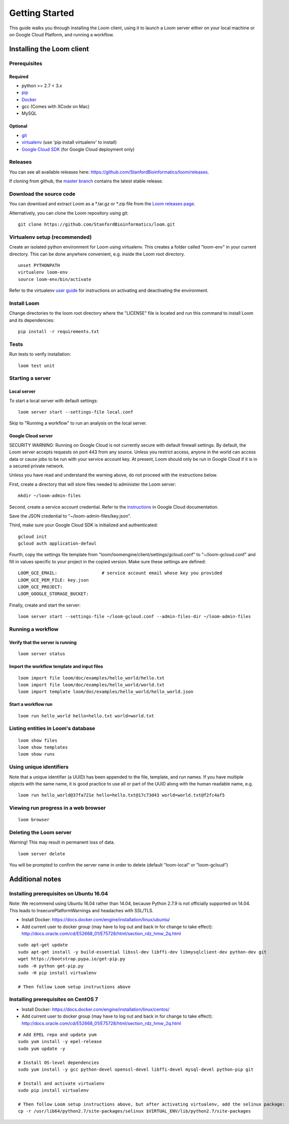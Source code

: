 .. _getting-started:

###############
Getting Started
###############

This guide walks you through installing the Loom client, using it to launch a Loom server either on your local machine or on Google Cloud Platform, and running a workflow.

********************************************
Installing the Loom client
********************************************

Prerequisites
=============

Required
--------
* python >= 2.7 < 3.x
* `pip <http://pip.readthedocs.org/en/stable/installing/>`_
* `Docker <https://www.docker.com/products/overview>`_
* gcc (Comes with XCode on Mac)
* MySQL

Optional
--------
* `git <https://git-scm.com/downloads>`_
* `virtualenv <https://virtualenv.pypa.io/en/stable/>`_ (use 'pip install virtualenv' to install)
* `Google Cloud SDK <https://cloud.google.com/sdk/>`_ (for Google Cloud deployment only)

Releases
========

You can see all available releases here: https://github.com/StanfordBioinformatics/loom/releases. 

If cloning from github, the `master branch <https://github.com/StanfordBioinformatics/loom/tree/master>`_ contains the latest stable release.

Download the source code
========================
You can download and extract Loom as a \*.tar.gz or \*.zip file from the `Loom releases page <https://github.com/StanfordBioinformatics/loom/releases>`_.

Alternatively, you can clone the Loom repository using git::

    git clone https://github.com/StanfordBioinformatics/loom.git

Virtualenv setup (recommended)
==============================
Create an isolated python environment for Loom using virtualenv. This creates a folder called "loom-env" in your current directory. This can be done anywhere convenient, e.g. inside the Loom root directory.

::

    unset PYTHONPATH
    virtualenv loom-env
    source loom-env/bin/activate

Refer to the virtualenv `user guide <https://virtualenv.pypa.io/en/stable/userguide/>`_ for instructions on activating and deactivating the environment.
    
Install Loom
============
Change directories to the loom root directory where the "LICENSE" file is located and run this command to install Loom and its dependencies::

    pip install -r requirements.txt

Tests
=====

Run tests to verify installation::

    loom test unit

Starting a server
=================

Local server
------------
To start a local server with default settings::

    loom server start --settings-file local.conf

Skip to "Running a workflow" to run an analysis on the local server.

Google Cloud server
-------------------

SECURITY WARNING: Running on Google Cloud is not currently secure with default firewall settings. By default, the Loom server accepts requests on port 443 from any source. Unless you restrict access, anyone in the world can access data or cause jobs to be run with your service account key. At present, Loom should only be run in Google Cloud if it is in a secured private network.

Unless you have read and understand the warning above, do not proceed with the instructions below.

First, create a directory that will store files needed to administer the Loom server::

    mkdir ~/loom-admin-files

Second, create a service account credential. Refer to the `instructions <https://cloud.google.com/iam/docs/creating-managing-service-account-keys#creating_service_account_keys>`_ in Google Cloud documentation.


Save the JSON credential to "~/loom-admin-files/key.json".

Third, make sure your Google Cloud SDK is initialized and authenticated::

    gcloud init
    gcloud auth application-defaul

Fourth, copy the settings file template from "loom/loomengine/client/settings/gcloud.conf" to "~/loom-gcloud.conf" and fill in values specific to your project in the copied version. Make sure these settings are defined::

    LOOM_GCE_EMAIL:                 # service account email whose key you provided
    LOOM_GCE_PEM_FILE: key.json
    LOOM_GCE_PROJECT:
    LOOM_GOOGLE_STORAGE_BUCKET:

Finally, create and start the server::

    loom server start --settings-file ~/loom-gcloud.conf --admin-files-dir ~/loom-admin-files

Running a workflow
==================

Verify that the server is running
---------------------------------
::

    loom server status

Import the workflow template and input files
--------------------------------------------
::

    loom import file loom/doc/examples/hello_world/hello.txt
    loom import file loom/doc/examples/hello_world/world.txt
    loom import template loom/doc/examples/hello_world/hello_world.json

Start a workflow run
--------------------
::

    loom run hello_world hello=hello.txt world=world.txt

Listing entities in Loom's database
===================================
::

    loom show files
    loom show templates
    loom show runs

Using unique identifiers
========================

Note that a unique identifier (a UUID) has been appended to the file, template, and run names. If you have multiple objects with the same name, it is good practice to use all or part of the UUID along with the human 
readable name, e.g.
::

    loom run hello_world@37fa721e hello=hello.txt@17c73d43 world=world.txt@f2fc4af5

Viewing run progress in a web browser
=====================================
::

    loom browser

Deleting the Loom server
========================
Warning! This may result in permanent loss of data.
::

    loom server delete

You will be prompted to confirm the server name in order to delete (default "loom-local" or "loom-gcloud")

****************
Additional notes
****************

Installing prerequisites on Ubuntu 16.04
========================================

Note: We recommend using Ubuntu 16.04 rather than 14.04, because Python 2.7.9 is not officially supported on 14.04. This leads to InsecurePlatformWarnings and headaches with SSL/TLS.

* Install Docker: https://docs.docker.com/engine/installation/linux/ubuntu/
* Add current user to docker group (may have to log out and back in for change to take effect): http://docs.oracle.com/cd/E52668_01/E75728/html/section_rdz_hmw_2q.html

::

    sudo apt-get update
    sudo apt-get install -y build-essential libssl-dev libffi-dev libmysqlclient-dev python-dev git
    wget https://bootstrap.pypa.io/get-pip.py
    sudo -H python get-pip.py
    sudo -H pip install virtualenv

    # Then follow Loom setup instructions above

Installing prerequisites on CentOS 7
====================================

* Install Docker: https://docs.docker.com/engine/installation/linux/centos/
* Add current user to docker group (may have to log out and back in for change to take effect): http://docs.oracle.com/cd/E52668_01/E75728/html/section_rdz_hmw_2q.html

::

    # Add EPEL repo and update yum
    sudo yum install -y epel-release
    sudo yum update -y

    # Install OS-level dependencies
    sudo yum install -y gcc python-devel openssl-devel libffi-devel mysql-devel python-pip git

    # Install and activate virtualenv
    sudo pip install virtualenv

    # Then follow Loom setup instructions above, but after activating virtualenv, add the selinux package:
    cp -r /usr/lib64/python2.7/site-packages/selinux $VIRTUAL_ENV/lib/python2.7/site-packages
